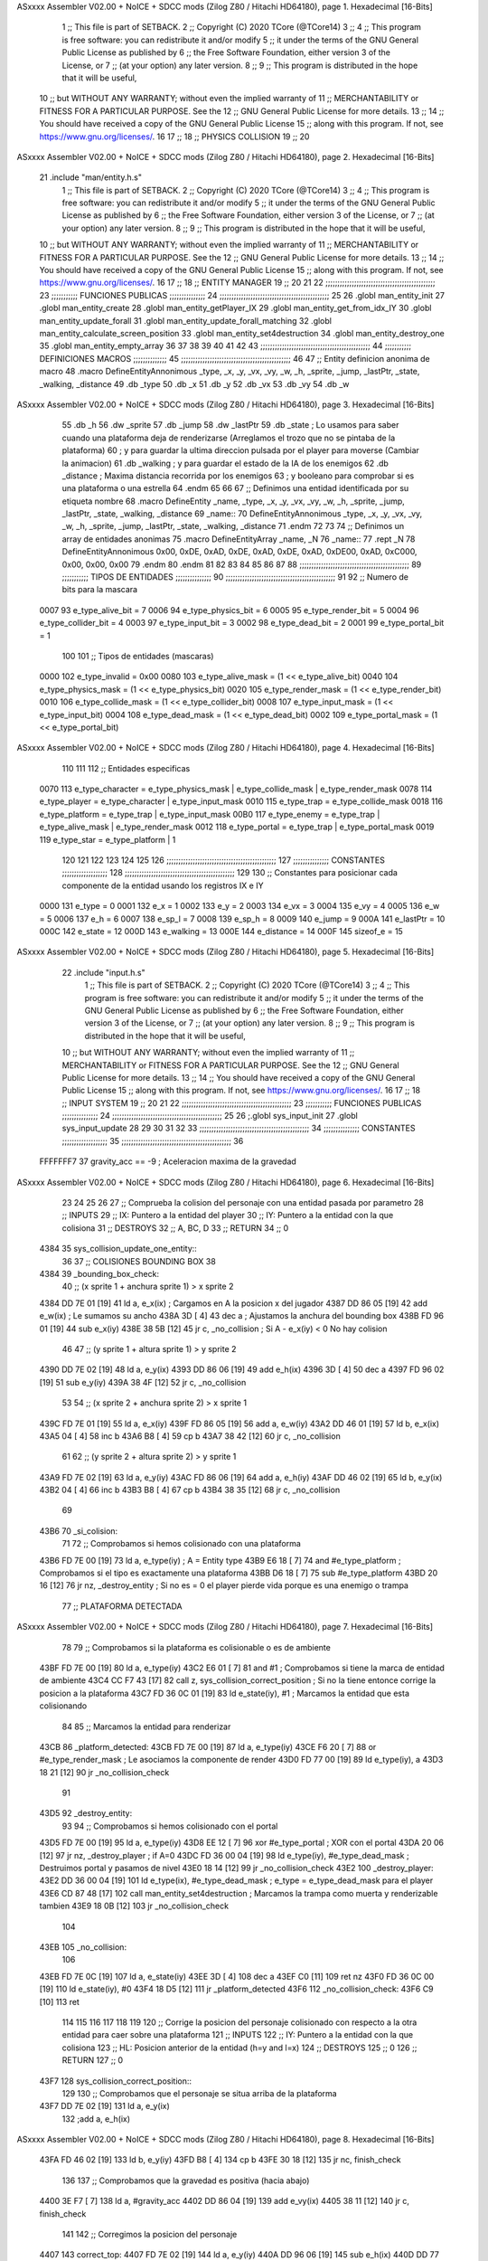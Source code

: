 ASxxxx Assembler V02.00 + NoICE + SDCC mods  (Zilog Z80 / Hitachi HD64180), page 1.
Hexadecimal [16-Bits]



                              1 ;; This file is part of SETBACK.
                              2 ;; Copyright (C) 2020 TCore (@TCore14)
                              3 ;;
                              4 ;; This program is free software: you can redistribute it and/or modify
                              5 ;; it under the terms of the GNU General Public License as published by
                              6 ;; the Free Software Foundation, either version 3 of the License, or
                              7 ;; (at your option) any later version.
                              8 ;;
                              9 ;; This program is distributed in the hope that it will be useful,
                             10 ;; but WITHOUT ANY WARRANTY; without even the implied warranty of
                             11 ;; MERCHANTABILITY or FITNESS FOR A PARTICULAR PURPOSE.  See the
                             12 ;; GNU General Public License for more details.
                             13 ;;
                             14 ;; You should have received a copy of the GNU General Public License
                             15 ;; along with this program.  If not, see https://www.gnu.org/licenses/.
                             16 
                             17 ;;
                             18 ;; PHYSICS COLLISION
                             19 ;;
                             20 
ASxxxx Assembler V02.00 + NoICE + SDCC mods  (Zilog Z80 / Hitachi HD64180), page 2.
Hexadecimal [16-Bits]



                             21 .include "man/entity.h.s"
                              1 ;; This file is part of SETBACK.
                              2 ;; Copyright (C) 2020 TCore (@TCore14)
                              3 ;;
                              4 ;; This program is free software: you can redistribute it and/or modify
                              5 ;; it under the terms of the GNU General Public License as published by
                              6 ;; the Free Software Foundation, either version 3 of the License, or
                              7 ;; (at your option) any later version.
                              8 ;;
                              9 ;; This program is distributed in the hope that it will be useful,
                             10 ;; but WITHOUT ANY WARRANTY; without even the implied warranty of
                             11 ;; MERCHANTABILITY or FITNESS FOR A PARTICULAR PURPOSE.  See the
                             12 ;; GNU General Public License for more details.
                             13 ;;
                             14 ;; You should have received a copy of the GNU General Public License
                             15 ;; along with this program.  If not, see https://www.gnu.org/licenses/.
                             16 
                             17 ;;
                             18 ;; ENTITY MANAGER
                             19 ;;
                             20 
                             21 
                             22 ;;;;;;;;;;;;;;;;;;;;;;;;;;;;;;;;;;;;;;;;;;;;;;
                             23 ;;;;;;;;;;; FUNCIONES PUBLICAS ;;;;;;;;;;;;;;;
                             24 ;;;;;;;;;;;;;;;;;;;;;;;;;;;;;;;;;;;;;;;;;;;;;;
                             25 
                             26 .globl man_entity_init
                             27 .globl man_entity_create
                             28 .globl man_entity_getPlayer_IX
                             29 .globl man_entity_get_from_idx_IY
                             30 .globl man_entity_update_forall
                             31 .globl man_entity_update_forall_matching
                             32 .globl man_entity_calculate_screen_position
                             33 .globl man_entity_set4destruction
                             34 .globl man_entity_destroy_one
                             35 .globl man_entity_empty_array
                             36 
                             37 
                             38 
                             39 
                             40 
                             41 
                             42 
                             43 ;;;;;;;;;;;;;;;;;;;;;;;;;;;;;;;;;;;;;;;;;;;;;;
                             44 ;;;;;;;;;;; DEFINICIONES MACROS ;;;;;;;;;;;;;;
                             45 ;;;;;;;;;;;;;;;;;;;;;;;;;;;;;;;;;;;;;;;;;;;;;;
                             46 
                             47 ;; Entity definicion anonima de macro
                             48 .macro DefineEntityAnnonimous _type, _x, _y, _vx, _vy, _w, _h, _sprite, _jump, _lastPtr, _state, _walking, _distance
                             49    .db _type
                             50    .db _x
                             51    .db _y
                             52    .db _vx
                             53    .db _vy
                             54    .db _w
ASxxxx Assembler V02.00 + NoICE + SDCC mods  (Zilog Z80 / Hitachi HD64180), page 3.
Hexadecimal [16-Bits]



                             55    .db _h
                             56    .dw _sprite
                             57    .db _jump
                             58    .dw _lastPtr
                             59    .db _state        ; Lo usamos para saber cuando una plataforma deja de renderizarse (Arreglamos el trozo que no se pintaba de la plataforma)
                             60                      ; y para guardar la ultima direccion pulsada por el player para moverse (Cambiar la animacion)
                             61    .db _walking      ; y para guardar el estado de la IA de los enemigos
                             62    .db _distance     ; Maxima distancia recorrida por los enemigos
                             63                      ; y booleano para comprobar si es una plataforma o una estrella
                             64 .endm
                             65 
                             66 
                             67 ;; Definimos una entidad identificada por su etiqueta nombre
                             68 .macro DefineEntity _name, _type, _x, _y, _vx, _vy, _w, _h, _sprite, _jump, _lastPtr, _state, _walking, _distance
                             69 _name::
                             70    DefineEntityAnnonimous _type, _x, _y, _vx, _vy, _w, _h, _sprite, _jump, _lastPtr, _state, _walking, _distance
                             71 .endm
                             72 
                             73 
                             74 ;; Definimos un array de entidades anonimas
                             75 .macro DefineEntityArray _name, _N
                             76 _name::
                             77    .rept _N
                             78       DefineEntityAnnonimous 0x00, 0xDE, 0xAD, 0xDE, 0xAD, 0xDE, 0xAD, 0xDE00, 0xAD, 0xC000, 0x00, 0x00, 0x00
                             79    .endm
                             80 .endm
                             81 
                             82 
                             83 
                             84 
                             85 
                             86 
                             87 
                             88 ;;;;;;;;;;;;;;;;;;;;;;;;;;;;;;;;;;;;;;;;;;;;;;
                             89 ;;;;;;;;;;; TIPOS DE ENTIDADES ;;;;;;;;;;;;;;;
                             90 ;;;;;;;;;;;;;;;;;;;;;;;;;;;;;;;;;;;;;;;;;;;;;;
                             91 
                             92 ;; Numero de bits para la mascara
                     0007    93 e_type_alive_bit    = 7
                     0006    94 e_type_physics_bit  = 6
                     0005    95 e_type_render_bit   = 5
                     0004    96 e_type_collider_bit = 4
                     0003    97 e_type_input_bit    = 3
                     0002    98 e_type_dead_bit     = 2
                     0001    99 e_type_portal_bit   = 1
                            100 
                            101 ;; Tipos de entidades (mascaras)
                     0000   102 e_type_invalid      = 0x00
                     0080   103 e_type_alive_mask   = (1 << e_type_alive_bit)
                     0040   104 e_type_physics_mask = (1 << e_type_physics_bit)
                     0020   105 e_type_render_mask  = (1 << e_type_render_bit)
                     0010   106 e_type_collide_mask = (1 << e_type_collider_bit)
                     0008   107 e_type_input_mask   = (1 << e_type_input_bit)
                     0004   108 e_type_dead_mask    = (1 << e_type_dead_bit)
                     0002   109 e_type_portal_mask  = (1 << e_type_portal_bit)
ASxxxx Assembler V02.00 + NoICE + SDCC mods  (Zilog Z80 / Hitachi HD64180), page 4.
Hexadecimal [16-Bits]



                            110 
                            111 
                            112 ;; Entidades especificas
                     0070   113 e_type_character = e_type_physics_mask | e_type_collide_mask | e_type_render_mask
                     0078   114 e_type_player    = e_type_character | e_type_input_mask
                     0010   115 e_type_trap      = e_type_collide_mask
                     0018   116 e_type_platform  = e_type_trap | e_type_input_mask
                     00B0   117 e_type_enemy     = e_type_trap | e_type_alive_mask | e_type_render_mask
                     0012   118 e_type_portal    = e_type_trap | e_type_portal_mask
                     0019   119 e_type_star      = e_type_platform | 1
                            120 
                            121 
                            122 
                            123 
                            124 
                            125 
                            126 ;;;;;;;;;;;;;;;;;;;;;;;;;;;;;;;;;;;;;;;;;;;;;;
                            127 ;;;;;;;;;;;;;;; CONSTANTES ;;;;;;;;;;;;;;;;;;;
                            128 ;;;;;;;;;;;;;;;;;;;;;;;;;;;;;;;;;;;;;;;;;;;;;;
                            129 
                            130 ;; Constantes para posicionar cada componente de la entidad usando los registros IX e IY
                     0000   131 e_type     = 0
                     0001   132 e_x        = 1
                     0002   133 e_y        = 2
                     0003   134 e_vx       = 3
                     0004   135 e_vy       = 4
                     0005   136 e_w        = 5
                     0006   137 e_h        = 6
                     0007   138 e_sp_l     = 7
                     0008   139 e_sp_h     = 8
                     0009   140 e_jump     = 9
                     000A   141 e_lastPtr  = 10
                     000C   142 e_state    = 12
                     000D   143 e_walking  = 13
                     000E   144 e_distance = 14
                     000F   145 sizeof_e   = 15
ASxxxx Assembler V02.00 + NoICE + SDCC mods  (Zilog Z80 / Hitachi HD64180), page 5.
Hexadecimal [16-Bits]



                             22 .include "input.h.s"
                              1 ;; This file is part of SETBACK.
                              2 ;; Copyright (C) 2020 TCore (@TCore14)
                              3 ;;
                              4 ;; This program is free software: you can redistribute it and/or modify
                              5 ;; it under the terms of the GNU General Public License as published by
                              6 ;; the Free Software Foundation, either version 3 of the License, or
                              7 ;; (at your option) any later version.
                              8 ;;
                              9 ;; This program is distributed in the hope that it will be useful,
                             10 ;; but WITHOUT ANY WARRANTY; without even the implied warranty of
                             11 ;; MERCHANTABILITY or FITNESS FOR A PARTICULAR PURPOSE.  See the
                             12 ;; GNU General Public License for more details.
                             13 ;;
                             14 ;; You should have received a copy of the GNU General Public License
                             15 ;; along with this program.  If not, see https://www.gnu.org/licenses/.
                             16 
                             17 ;;
                             18 ;; INPUT SYSTEM
                             19 ;;
                             20 
                             21 
                             22 ;;;;;;;;;;;;;;;;;;;;;;;;;;;;;;;;;;;;;;;;;;;;;;
                             23 ;;;;;;;;;;; FUNCIONES PUBLICAS ;;;;;;;;;;;;;;;
                             24 ;;;;;;;;;;;;;;;;;;;;;;;;;;;;;;;;;;;;;;;;;;;;;;
                             25 
                             26 ;.globl sys_input_init
                             27 .globl sys_input_update
                             28 
                             29 
                             30 
                             31 
                             32 
                             33 ;;;;;;;;;;;;;;;;;;;;;;;;;;;;;;;;;;;;;;;;;;;;;;
                             34 ;;;;;;;;;;;;;;; CONSTANTES ;;;;;;;;;;;;;;;;;;;
                             35 ;;;;;;;;;;;;;;;;;;;;;;;;;;;;;;;;;;;;;;;;;;;;;;
                             36 
                     FFFFFFF7    37 gravity_acc == -9           ; Aceleracion maxima de la gravedad
ASxxxx Assembler V02.00 + NoICE + SDCC mods  (Zilog Z80 / Hitachi HD64180), page 6.
Hexadecimal [16-Bits]



                             23 
                             24 
                             25 
                             26 
                             27 ;; Comprueba la colision del personaje con una entidad pasada por parametro
                             28 ;; INPUTS
                             29 ;;      IX: Puntero a la entidad del player
                             30 ;;      IY: Puntero a la entidad con la que colisiona
                             31 ;; DESTROYS
                             32 ;;      A, BC, D
                             33 ;; RETURN
                             34 ;;      0
   4384                      35 sys_collision_update_one_entity::
                             36 
                             37     ;; COLISIONES BOUNDING BOX
                             38 
   4384                      39 _bounding_box_check:
                             40     ;; (x sprite 1 + anchura sprite 1) > x sprite 2
   4384 DD 7E 01      [19]   41     ld      a, e_x(ix)                                          ; Cargamos en A la posicion x del jugador
   4387 DD 86 05      [19]   42     add     e_w(ix)                                             ; Le sumamos su ancho
   438A 3D            [ 4]   43     dec     a                                                   ; Ajustamos la anchura del bounding box
   438B FD 96 01      [19]   44     sub     e_x(iy)
   438E 38 5B         [12]   45     jr      c, _no_collision                                    ; Si A - e_x(iy) < 0 No hay colision
                             46 
                             47     ;; (y sprite 1 + altura sprite 1) > y sprite 2
   4390 DD 7E 02      [19]   48     ld      a, e_y(ix)
   4393 DD 86 06      [19]   49     add     e_h(ix)
   4396 3D            [ 4]   50     dec     a
   4397 FD 96 02      [19]   51     sub     e_y(iy)
   439A 38 4F         [12]   52     jr      c, _no_collision
                             53 
                             54     ;; (x sprite 2 + anchura sprite 2) > x sprite 1
   439C FD 7E 01      [19]   55     ld      a, e_x(iy)
   439F FD 86 05      [19]   56     add     a, e_w(iy)
   43A2 DD 46 01      [19]   57     ld      b, e_x(ix)
   43A5 04            [ 4]   58     inc     b
   43A6 B8            [ 4]   59     cp      b
   43A7 38 42         [12]   60     jr      c, _no_collision
                             61 
                             62     ;; (y sprite 2 + altura sprite 2) > y sprite 1
   43A9 FD 7E 02      [19]   63     ld      a, e_y(iy)
   43AC FD 86 06      [19]   64     add     a, e_h(iy)
   43AF DD 46 02      [19]   65     ld      b, e_y(ix)
   43B2 04            [ 4]   66     inc     b
   43B3 B8            [ 4]   67     cp      b
   43B4 38 35         [12]   68     jr      c, _no_collision
                             69     
   43B6                      70 _si_colision:
                             71 
                             72     ;; Comprobamos si hemos colisionado con una plataforma
   43B6 FD 7E 00      [19]   73     ld      a, e_type(iy)                                       ; A = Entity type
   43B9 E6 18         [ 7]   74     and     #e_type_platform                                    ; Comprobamos si el tipo es exactamente una plataforma
   43BB D6 18         [ 7]   75     sub     #e_type_platform
   43BD 20 16         [12]   76     jr     nz, _destroy_entity                                  ; Si no es = 0 el player pierde vida porque es una enemigo o trampa
                             77     ;; PLATAFORMA DETECTADA
ASxxxx Assembler V02.00 + NoICE + SDCC mods  (Zilog Z80 / Hitachi HD64180), page 7.
Hexadecimal [16-Bits]



                             78 
                             79     ;; Comprobamos si la plataforma es colisionable o es de ambiente
   43BF FD 7E 00      [19]   80     ld      a, e_type(iy)
   43C2 E6 01         [ 7]   81     and     #1                                                  ; Comprobamos si tiene la marca de entidad de ambiente
   43C4 CC F7 43      [17]   82     call    z, sys_collision_correct_position                   ; Si no la tiene entonce corrige la posicion a la plataforma
   43C7 FD 36 0C 01   [19]   83     ld      e_state(iy), #1                                     ; Marcamos la entidad que esta colisionando
                             84     
                             85     ;; Marcamos la entidad para renderizar
   43CB                      86 _platform_detected:
   43CB FD 7E 00      [19]   87     ld      a, e_type(iy)
   43CE F6 20         [ 7]   88     or      #e_type_render_mask                                 ; Le asociamos la componente de render
   43D0 FD 77 00      [19]   89     ld      e_type(iy), a
   43D3 18 21         [12]   90     jr      _no_collision_check
                             91     
   43D5                      92 _destroy_entity:
                             93 
                             94     ;; Comprobamos si hemos colisionado con el portal
   43D5 FD 7E 00      [19]   95     ld      a, e_type(iy)
   43D8 EE 12         [ 7]   96     xor     #e_type_portal                                      ; XOR con el portal
   43DA 20 06         [12]   97     jr     nz, _destroy_player                                  ; if A=0
   43DC FD 36 00 04   [19]   98     ld      e_type(iy), #e_type_dead_mask                       ; Destruimos portal y pasamos de nivel
   43E0 18 14         [12]   99     jr      _no_collision_check
   43E2                     100 _destroy_player:
   43E2 DD 36 00 04   [19]  101     ld      e_type(ix), #e_type_dead_mask                       ; e_type = e_type_dead_mask para el player
   43E6 CD 87 48      [17]  102     call    man_entity_set4destruction                          ; Marcamos la trampa como muerta y renderizable tambien
   43E9 18 0B         [12]  103     jr      _no_collision_check
                            104 
   43EB                     105 _no_collision:
                            106 
   43EB FD 7E 0C      [19]  107     ld      a, e_state(iy)
   43EE 3D            [ 4]  108     dec     a
   43EF C0            [11]  109     ret    nz
   43F0 FD 36 0C 00   [19]  110     ld      e_state(iy), #0
   43F4 18 D5         [12]  111     jr      _platform_detected
   43F6                     112 _no_collision_check:
   43F6 C9            [10]  113     ret
                            114 
                            115 
                            116 
                            117 
                            118 
                            119 
                            120 ;; Corrige la posicion del personaje colisionado con respecto a la otra entidad para caer sobre una plataforma
                            121 ;; INPUTS
                            122 ;;      IY: Puntero a la entidad con la que colisiona
                            123 ;;      HL: Posicion anterior de la entidad (h=y and l=x)
                            124 ;; DESTROYS
                            125 ;;      0
                            126 ;; RETURN
                            127 ;;      0
   43F7                     128 sys_collision_correct_position::
                            129 
                            130     ;; Comprobamos que el personaje se situa arriba de la plataforma
   43F7 DD 7E 02      [19]  131     ld      a, e_y(ix)
                            132     ;add     a, e_h(ix)
ASxxxx Assembler V02.00 + NoICE + SDCC mods  (Zilog Z80 / Hitachi HD64180), page 8.
Hexadecimal [16-Bits]



   43FA FD 46 02      [19]  133     ld      b, e_y(iy)
   43FD B8            [ 4]  134     cp      b
   43FE 30 18         [12]  135     jr     nc, finish_check
                            136 
                            137     ;; Comprobamos que la gravedad es positiva (hacia abajo)
   4400 3E F7         [ 7]  138     ld      a, #gravity_acc
   4402 DD 86 04      [19]  139     add     e_vy(ix)
   4405 38 11         [12]  140     jr      c, finish_check
                            141 
                            142     ;; Corregimos la posicion del personaje
   4407                     143 correct_top:
   4407 FD 7E 02      [19]  144     ld      a, e_y(iy)
   440A DD 96 06      [19]  145     sub     e_h(ix)
   440D DD 77 02      [19]  146     ld      e_y(ix), a
   4410 DD 36 04 00   [19]  147     ld      e_vy(ix), #0
   4414 DD 36 09 01   [19]  148     ld      e_jump(ix), #1
                            149     
   4418                     150 finish_check:
   4418 C9            [10]  151     ret
                            152 
                            153 
                            154 
                            155 
                            156 
                            157 
                            158 
                            159 ;; Comprueba la colision del personaje con las demas entidades
                            160 ;; INPUTS
                            161 ;;      IX: Puntero a la entidad a dibujar
                            162 ;; DESTROYS
                            163 ;;      A, BC, DE
                            164 ;; RETURN
                            165 ;;      HL: Posicion anterior
   4419                     166 sys_collision_update::
                            167 
                            168     ;; Colision del personaje con las plataformas, trampas y enemigos
   4419 21 84 43      [10]  169     ld      hl, #sys_collision_update_one_entity                ; Guardamos en IY un puntero a la rutina
   441C 3E 10         [ 7]  170     ld       a, #e_type_collide_mask                            ; Actualizamos la colision con las plataformas
   441E CD 63 48      [17]  171     call    man_entity_update_forall_matching                   ; Llamamos a la funcion de actualizar
                            172 
   4421 C9            [10]  173     ret
